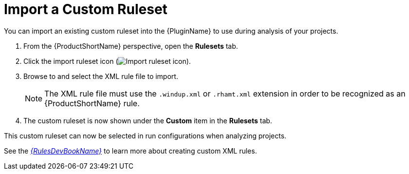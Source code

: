 [[import_custom_ruleset]]
= Import a Custom Ruleset

You can import an existing custom ruleset into the {PluginName} to use during analysis of your projects.

. From the {ProductShortName} perspective, open the *Rulesets* tab.
. Click the import ruleset icon (image:import-repository.png[Import ruleset icon]).
. Browse to and select the XML rule file to import.
+
NOTE: The XML rule file must use the `.windup.xml` or `.rhamt.xml` extension in order to be recognized as an {ProductShortName} rule.
. The custom ruleset is now shown under the *Custom* item in the *Rulesets* tab.

This custom ruleset can now be selected in run configurations when analyzing projects.

See the link:{ProductDocRulesGuideURL}[_{RulesDevBookName}_] to learn more about creating custom XML rules.
